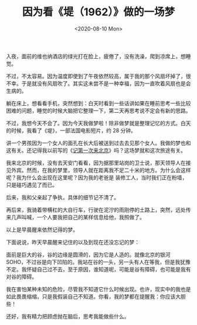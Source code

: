 #+TITLE: 因为看《堤（1962）》做的一场梦
#+DATE: <2020-08-10 Mon>
#+TAGS[]: 电影 随笔 梦境

入夜，面前的维也纳酒店的绿光打在脸上，疲倦了，没有洗澡，爬到凉席上，想睡觉。

不过，不太容易。因为温度即使到了午夜依然较高，属于我的那个风扇坏掉了，很不幸。于是就没有风扇吹了。其实这未尝不是一种幸福，因为一直吹着风扇也是会生病的。

躺在床上，想看看手机，突然想到：白天时看到一些话讲如果在睡前思考一些比较困难的问题，睡觉的时候大脑把它整理一下，第二天再思考说不定会有新的思路。

不过，我想今天不会了。因为今天我做梦啦！除非做梦就是整理记忆的方式。白天的时候，我看了《堤》，一部法国电影短片，约
28 分钟。

讲一个男孩因为一个女人的面孔在长大后被送到过去去见那个女人。我做的梦也和这有关。还记得我以前写的《[[/posts/first-time-in-beijing/][记第一次来北京]]》吗？这场梦就和这次旅途有关。

我来北京的时候，没有去天安门看看，因为据那里站岗的卫士说，那天领导人在接见外宾。然而，在我的梦里，领导人就在距离我不足二十米的地方。为什么会这样呢？我为什么会出现在这里呢？因为我的老爸是
装修工人，当时我们正在粉墙，只是碰巧遇见了而已。

后来，我和父亲起了争执，具体的细节记不清了。

再后来，我骑着带横杠的大自行车，行驶在泥泞的雨刚停的土路上，突然，远处传来几声叫喊，一个人要我把自己的某样信息给他，我照做了。

以上是早晨醒来依然记得的梦。

下面说说，昨天早晨醒来记住的以及到现在还没忘记的梦：

面前是巨大的谷，谷的边缘是圆滑的，因为它是人造的。就像北京的银河
SOHO，不过谷是向下凹陷的。我站在谷的一头，另一头有人在等我，但是我犹豫不定。我怀疑自己过不去，至于原因，谁知道呢，可能是谷有障碍，也可能是我有对谷的障碍。

我在害怕某种未知的危险，尽管我不知道它什么时候出现。也许，现实中的我也是如此畏畏缩缩，只是我假装自己不知道。你看，我的梦都在提醒我：你应该大胆些！

还好，我有精力把顾虑抛在脑后，思考我能做些什么。
